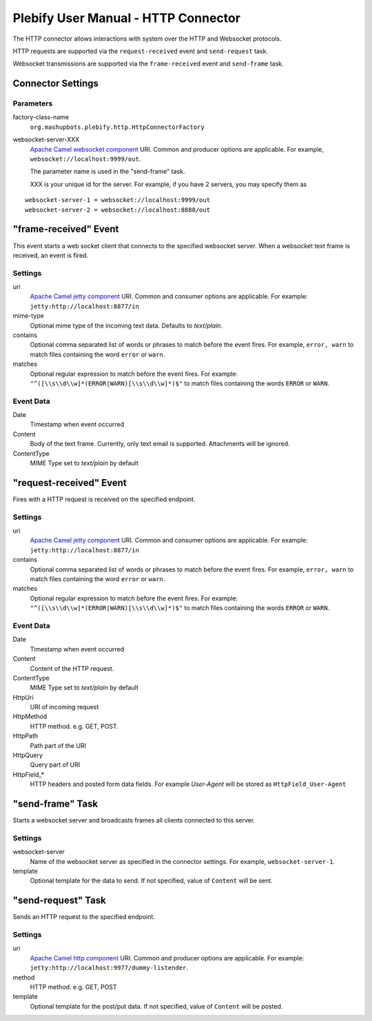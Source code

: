 Plebify User Manual - HTTP Connector
************************************

The HTTP connector allows interactions with system over the HTTP and Websocket protocols.

HTTP requests are supported via the ``request-received`` event and ``send-request`` task.

Websocket transmissions are supported via the ``frame-received`` event and ``send-frame`` task.


Connector Settings
==================

Parameters
----------

factory-class-name
  ``org.mashupbots.plebify.http.HttpConnectorFactory``

websocket-server-XXX 
  `Apache Camel websocket component <http://camel.apache.org/websocket.html>`_ URI. Common and producer options are
  applicable. For example, ``websocket://localhost:9999/out``.

  The parameter name is used in the "send-frame" task.

  XXX is your unique id for the server.  For example, if you have 2 servers, you may specify them as

::

  websocket-server-1 = websocket://localhost:9999/out
  websocket-server-2 = websocket://localhost:8888/out

   

"frame-received" Event
========================

This event starts a web socket client that connects to the specified websocket server. When a websocket text 
frame is received, an event is fired.

Settings
--------

uri
  `Apache Camel jetty component <http://camel.apache.org/jetty.html>`_ URI. Common and consumer options are
  applicable. For example: ``jetty:http://localhost:8877/in``

mime-type
  Optional mime type of the incoming text data. Defaults to `text/plain`.

contains
  Optional comma separated list of words or phrases to match before the event fires. For example,
  ``error, warn`` to match files containing the word ``error`` or ``warn``.

matches
  Optional regular expression to match before the event fires. For example:
  ``"^([\\s\\d\\w]*(ERROR|WARN)[\\s\\d\\w]*)$"`` to match files containing the words ``ERROR`` or ``WARN``.


Event Data
----------

Date
  Timestamp when event occurred

Content
  Body of the text frame. Currently, only text email is supported. Attachments will be ignored.

ContentType
  MIME Type set to `text/plain` by default



"request-received" Event
========================

Fires with a HTTP request is received on the specified endpoint.

Settings
--------

uri
  `Apache Camel jetty component <http://camel.apache.org/jetty.html>`_ URI. Common and consumer options are
  applicable. For example: ``jetty:http://localhost:8877/in``

contains
  Optional comma separated list of words or phrases to match before the event fires. For example,
  ``error, warn`` to match files containing the word ``error`` or ``warn``.

matches
  Optional regular expression to match before the event fires. For example:
  ``"^([\\s\\d\\w]*(ERROR|WARN)[\\s\\d\\w]*)$"`` to match files containing the words ``ERROR`` or ``WARN``.


Event Data
----------

Date
  Timestamp when event occurred

Content
  Content of the HTTP request.

ContentType
  MIME Type set to `text/plain` by default

HttpUri
  URI of incoming request

HttpMethod
  HTTP method. e.g. GET, POST.

HttpPath
  Path part of the URI

HttpQuery
  Query part of URI

HttpField_*
  HTTP headers and posted form data fields. For example `User-Agent` will be stored as ``HttpField_User-Agent``



"send-frame" Task
===================

Starts a websocket server and broadcasts frames all clients connected to this server.

Settings
--------

websocket-server
  Name of the websocket server as specified in the connector settings. For example, ``websocket-server-1``.

template
  Optional template for the data to send. If not specified, value of ``Content`` will be sent.



"send-request" Task
===================

Sends an HTTP request to the specified endpoint.

Settings
--------

uri
  `Apache Camel http component <http://camel.apache.org/http.html>`_ URI. Common and producer options are
  applicable. For example: ``jetty:http://localhost:9977/dummy-listender``.

method
  HTTP method. e.g. GET, POST

template
  Optional template for the post/put data. If not specified, value of ``Content`` will be posted.




